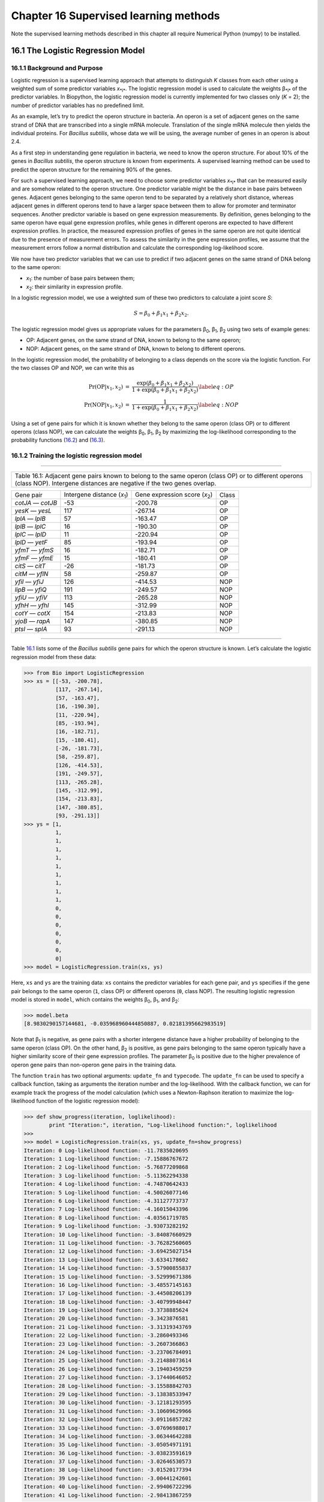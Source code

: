 Chapter 16  Supervised learning methods
=======================================

Note the supervised learning methods described in this chapter all
require Numerical Python (numpy) to be installed.

16.1  The Logistic Regression Model
-----------------------------------

16.1.1  Background and Purpose
~~~~~~~~~~~~~~~~~~~~~~~~~~~~~~

Logistic regression is a supervised learning approach that attempts to
distinguish *K* classes from each other using a weighted sum of some
predictor variables *x*\ :sub:`*i*`. The logistic regression model is
used to calculate the weights β\ :sub:`*i*` of the predictor variables.
In Biopython, the logistic regression model is currently implemented for
two classes only (*K* = 2); the number of predictor variables has no
predefined limit.

As an example, let’s try to predict the operon structure in bacteria. An
operon is a set of adjacent genes on the same strand of DNA that are
transcribed into a single mRNA molecule. Translation of the single mRNA
molecule then yields the individual proteins. For *Bacillus subtilis*,
whose data we will be using, the average number of genes in an operon is
about 2.4.

As a first step in understanding gene regulation in bacteria, we need to
know the operon structure. For about 10% of the genes in *Bacillus
subtilis*, the operon structure is known from experiments. A supervised
learning method can be used to predict the operon structure for the
remaining 90% of the genes.

For such a supervised learning approach, we need to choose some
predictor variables *x*\ :sub:`*i*` that can be measured easily and are
somehow related to the operon structure. One predictor variable might be
the distance in base pairs between genes. Adjacent genes belonging to
the same operon tend to be separated by a relatively short distance,
whereas adjacent genes in different operons tend to have a larger space
between them to allow for promoter and terminator sequences. Another
predictor variable is based on gene expression measurements. By
definition, genes belonging to the same operon have equal gene
expression profiles, while genes in different operons are expected to
have different expression profiles. In practice, the measured expression
profiles of genes in the same operon are not quite identical due to the
presence of measurement errors. To assess the similarity in the gene
expression profiles, we assume that the measurement errors follow a
normal distribution and calculate the corresponding log-likelihood
score.

We now have two predictor variables that we can use to predict if two
adjacent genes on the same strand of DNA belong to the same operon:

-  *x*\ :sub:`1`: the number of base pairs between them;
-  *x*\ :sub:`2`: their similarity in expression profile.

In a logistic regression model, we use a weighted sum of these two
predictors to calculate a joint score *S*:

.. math::

  \begin{equation}
  S = \beta_0 + \beta_1 x_1 + \beta_2 x_2.
  \end{equation}

The logistic regression model gives us appropriate values for the
parameters β\ :sub:`0`, β\ :sub:`1`, β\ :sub:`2` using two sets of
example genes:

-  OP: Adjacent genes, on the same strand of DNA, known to belong to the
   same operon;
-  NOP: Adjacent genes, on the same strand of DNA, known to belong to
   different operons.

In the logistic regression model, the probability of belonging to a
class depends on the score via the logistic function. For the two
classes OP and NOP, we can write this as

.. math:: 

  \begin{eqnarray}
  \Pr(\mathrm{OP}|x_1, x_2) & = & \frac{\exp(\beta_0 + \beta_1 x_1 + \beta_2 x_2)}{1+\exp(\beta_0 + \beta_1 x_1 + \beta_2 x_2)} \label{eq:OP} \\
  \Pr(\mathrm{NOP}|x_1, x_2) & = & \frac{1}{1+\exp(\beta_0 + \beta_1 x_1 + \beta_2 x_2)} \label{eq:NOP} 
  \end{eqnarray}

Using a set of gene pairs for which it is known whether they belong to
the same operon (class OP) or to different operons (class NOP), we can
calculate the weights β\ :sub:`0`, β\ :sub:`1`, β\ :sub:`2` by
maximizing the log-likelihood corresponding to the probability functions
(`16.2 <#eq:OP>`__) and (`16.3 <#eq:NOP>`__).

16.1.2  Training the logistic regression model
~~~~~~~~~~~~~~~~~~~~~~~~~~~~~~~~~~~~~~~~~~~~~~

--------------

+---------------------------------------------------------------------------------------------------------------------------------------------------------------------------------+
| Table 16.1: Adjacent gene pairs known to belong to the same operon (class OP) or to different operons (class NOP). Intergene distances are negative if the two genes overlap.   |
+---------------------------------------------------------------------------------------------------------------------------------------------------------------------------------+

+---------------------+--------------------------------------+-----------------------------------------+---------+
| Gene pair           | Intergene distance (*x*\ :sub:`1`)   | Gene expression score (*x*\ :sub:`2`)   | Class   |
+---------------------+--------------------------------------+-----------------------------------------+---------+
| *cotJA* — *cotJB*   | -53                                  | -200.78                                 | OP      |
+---------------------+--------------------------------------+-----------------------------------------+---------+
| *yesK* — *yesL*     | 117                                  | -267.14                                 | OP      |
+---------------------+--------------------------------------+-----------------------------------------+---------+
| *lplA* — *lplB*     | 57                                   | -163.47                                 | OP      |
+---------------------+--------------------------------------+-----------------------------------------+---------+
| *lplB* — *lplC*     | 16                                   | -190.30                                 | OP      |
+---------------------+--------------------------------------+-----------------------------------------+---------+
| *lplC* — *lplD*     | 11                                   | -220.94                                 | OP      |
+---------------------+--------------------------------------+-----------------------------------------+---------+
| *lplD* — *yetF*     | 85                                   | -193.94                                 | OP      |
+---------------------+--------------------------------------+-----------------------------------------+---------+
| *yfmT* — *yfmS*     | 16                                   | -182.71                                 | OP      |
+---------------------+--------------------------------------+-----------------------------------------+---------+
| *yfmF* — *yfmE*     | 15                                   | -180.41                                 | OP      |
+---------------------+--------------------------------------+-----------------------------------------+---------+
| *citS* — *citT*     | -26                                  | -181.73                                 | OP      |
+---------------------+--------------------------------------+-----------------------------------------+---------+
| *citM* — *yflN*     | 58                                   | -259.87                                 | OP      |
+---------------------+--------------------------------------+-----------------------------------------+---------+
| *yfiI* — *yfiJ*     | 126                                  | -414.53                                 | NOP     |
+---------------------+--------------------------------------+-----------------------------------------+---------+
| *lipB* — *yfiQ*     | 191                                  | -249.57                                 | NOP     |
+---------------------+--------------------------------------+-----------------------------------------+---------+
| *yfiU* — *yfiV*     | 113                                  | -265.28                                 | NOP     |
+---------------------+--------------------------------------+-----------------------------------------+---------+
| *yfhH* — *yfhI*     | 145                                  | -312.99                                 | NOP     |
+---------------------+--------------------------------------+-----------------------------------------+---------+
| *cotY* — *cotX*     | 154                                  | -213.83                                 | NOP     |
+---------------------+--------------------------------------+-----------------------------------------+---------+
| *yjoB* — *rapA*     | 147                                  | -380.85                                 | NOP     |
+---------------------+--------------------------------------+-----------------------------------------+---------+
| *ptsI* — *splA*     | 93                                   | -291.13                                 | NOP     |
+---------------------+--------------------------------------+-----------------------------------------+---------+

--------------

Table `16.1 <#table:training>`__ lists some of the *Bacillus subtilis*
gene pairs for which the operon structure is known. Let’s calculate the
logistic regression model from these data:

.. code:: verbatim

    >>> from Bio import LogisticRegression
    >>> xs = [[-53, -200.78],
              [117, -267.14],
              [57, -163.47],
              [16, -190.30],
              [11, -220.94],
              [85, -193.94],
              [16, -182.71],
              [15, -180.41],
              [-26, -181.73],
              [58, -259.87],
              [126, -414.53],
              [191, -249.57],
              [113, -265.28],
              [145, -312.99],
              [154, -213.83],
              [147, -380.85],
              [93, -291.13]]
    >>> ys = [1,
              1,
              1,
              1,
              1,
              1,
              1,
              1,
              1,
              1,
              0,
              0,
              0,
              0,
              0,
              0,
              0]
    >>> model = LogisticRegression.train(xs, ys)

Here, ``xs`` and ``ys`` are the training data: ``xs`` contains the
predictor variables for each gene pair, and ``ys`` specifies if the gene
pair belongs to the same operon (``1``, class OP) or different operons
(``0``, class NOP). The resulting logistic regression model is stored in
``model``, which contains the weights β\ :sub:`0`, β\ :sub:`1`, and
β\ :sub:`2`:

.. code:: verbatim

    >>> model.beta
    [8.9830290157144681, -0.035968960444850887, 0.02181395662983519]

Note that β\ :sub:`1` is negative, as gene pairs with a shorter
intergene distance have a higher probability of belonging to the same
operon (class OP). On the other hand, β\ :sub:`2` is positive, as gene
pairs belonging to the same operon typically have a higher similarity
score of their gene expression profiles. The parameter β\ :sub:`0` is
positive due to the higher prevalence of operon gene pairs than
non-operon gene pairs in the training data.

The function ``train`` has two optional arguments: ``update_fn`` and
``typecode``. The ``update_fn`` can be used to specify a callback
function, taking as arguments the iteration number and the
log-likelihood. With the callback function, we can for example track the
progress of the model calculation (which uses a Newton-Raphson iteration
to maximize the log-likelihood function of the logistic regression
model):

.. code:: verbatim

    >>> def show_progress(iteration, loglikelihood):
            print "Iteration:", iteration, "Log-likelihood function:", loglikelihood
    >>>
    >>> model = LogisticRegression.train(xs, ys, update_fn=show_progress)
    Iteration: 0 Log-likelihood function: -11.7835020695
    Iteration: 1 Log-likelihood function: -7.15886767672
    Iteration: 2 Log-likelihood function: -5.76877209868
    Iteration: 3 Log-likelihood function: -5.11362294338
    Iteration: 4 Log-likelihood function: -4.74870642433
    Iteration: 5 Log-likelihood function: -4.50026077146
    Iteration: 6 Log-likelihood function: -4.31127773737
    Iteration: 7 Log-likelihood function: -4.16015043396
    Iteration: 8 Log-likelihood function: -4.03561719785
    Iteration: 9 Log-likelihood function: -3.93073282192
    Iteration: 10 Log-likelihood function: -3.84087660929
    Iteration: 11 Log-likelihood function: -3.76282560605
    Iteration: 12 Log-likelihood function: -3.69425027154
    Iteration: 13 Log-likelihood function: -3.6334178602
    Iteration: 14 Log-likelihood function: -3.57900855837
    Iteration: 15 Log-likelihood function: -3.52999671386
    Iteration: 16 Log-likelihood function: -3.48557145163
    Iteration: 17 Log-likelihood function: -3.44508206139
    Iteration: 18 Log-likelihood function: -3.40799948447
    Iteration: 19 Log-likelihood function: -3.3738885624
    Iteration: 20 Log-likelihood function: -3.3423876581
    Iteration: 21 Log-likelihood function: -3.31319343769
    Iteration: 22 Log-likelihood function: -3.2860493346
    Iteration: 23 Log-likelihood function: -3.2607366863
    Iteration: 24 Log-likelihood function: -3.23706784091
    Iteration: 25 Log-likelihood function: -3.21488073614
    Iteration: 26 Log-likelihood function: -3.19403459259
    Iteration: 27 Log-likelihood function: -3.17440646052
    Iteration: 28 Log-likelihood function: -3.15588842703
    Iteration: 29 Log-likelihood function: -3.13838533947
    Iteration: 30 Log-likelihood function: -3.12181293595
    Iteration: 31 Log-likelihood function: -3.10609629966
    Iteration: 32 Log-likelihood function: -3.09116857282
    Iteration: 33 Log-likelihood function: -3.07696988017
    Iteration: 34 Log-likelihood function: -3.06344642288
    Iteration: 35 Log-likelihood function: -3.05054971191
    Iteration: 36 Log-likelihood function: -3.03823591619
    Iteration: 37 Log-likelihood function: -3.02646530573
    Iteration: 38 Log-likelihood function: -3.01520177394
    Iteration: 39 Log-likelihood function: -3.00441242601
    Iteration: 40 Log-likelihood function: -2.99406722296
    Iteration: 41 Log-likelihood function: -2.98413867259

The iteration stops once the increase in the log-likelihood function is
less than 0.01. If no convergence is reached after 500 iterations, the
``train`` function returns with an ``AssertionError``.

The optional keyword ``typecode`` can almost always be ignored. This
keyword allows the user to choose the type of Numeric matrix to use. In
particular, to avoid memory problems for very large problems, it may be
necessary to use single-precision floats (Float8, Float16, etc.) rather
than double, which is used by default.

16.1.3  Using the logistic regression model for classification
~~~~~~~~~~~~~~~~~~~~~~~~~~~~~~~~~~~~~~~~~~~~~~~~~~~~~~~~~~~~~~

Classification is performed by calling the ``classify`` function. Given
a logistic regression model and the values for *x*\ :sub:`1` and
*x*\ :sub:`2` (e.g. for a gene pair of unknown operon structure), the
``classify`` function returns ``1`` or ``0``, corresponding to class OP
and class NOP, respectively. For example, let’s consider the gene pairs
*yxcE*, *yxcD* and *yxiB*, *yxiA*:

--------------

+-------------------------------------------------------------+
| Table 16.2: Adjacent gene pairs of unknown operon status.   |
+-------------------------------------------------------------+

+-------------------+------------------------------------+---------------------------------------+
| Gene pair         | Intergene distance *x*\ :sub:`1`   | Gene expression score *x*\ :sub:`2`   |
+-------------------+------------------------------------+---------------------------------------+
| *yxcE* — *yxcD*   | 6                                  | -173.143442352                        |
+-------------------+------------------------------------+---------------------------------------+
| *yxiB* — *yxiA*   | 309                                | -271.005880394                        |
+-------------------+------------------------------------+---------------------------------------+

--------------

The logistic regression model classifies *yxcE*, *yxcD* as belonging to
the same operon (class OP), while *yxiB*, *yxiA* are predicted to belong
to different operons:

.. code:: verbatim

    >>> print "yxcE, yxcD:", LogisticRegression.classify(model, [6,-173.143442352])
    yxcE, yxcD: 1
    >>> print "yxiB, yxiA:", LogisticRegression.classify(model, [309, -271.005880394])
    yxiB, yxiA: 0

(which, by the way, agrees with the biological literature).

To find out how confident we can be in these predictions, we can call
the ``calculate`` function to obtain the probabilities (equations
(`16.2 <#eq:OP>`__) and (`16.3 <#eq:NOP>`__)) for class OP and NOP. For
*yxcE*, *yxcD* we find

.. code:: verbatim

    >>> q, p = LogisticRegression.calculate(model, [6,-173.143442352])
    >>> print "class OP: probability =", p, "class NOP: probability =", q
    class OP: probability = 0.993242163503 class NOP: probability = 0.00675783649744

and for *yxiB*, *yxiA*

.. code:: verbatim

    >>> q, p = LogisticRegression.calculate(model, [309, -271.005880394])
    >>> print "class OP: probability =", p, "class NOP: probability =", q
    class OP: probability = 0.000321211251817 class NOP: probability = 0.999678788748

To get some idea of the prediction accuracy of the logistic regression
model, we can apply it to the training data:

.. code:: verbatim

    >>> for i in range(len(ys)):
            print "True:", ys[i], "Predicted:", LogisticRegression.classify(model, xs[i])
    True: 1 Predicted: 1
    True: 1 Predicted: 0
    True: 1 Predicted: 1
    True: 1 Predicted: 1
    True: 1 Predicted: 1
    True: 1 Predicted: 1
    True: 1 Predicted: 1
    True: 1 Predicted: 1
    True: 1 Predicted: 1
    True: 1 Predicted: 1
    True: 0 Predicted: 0
    True: 0 Predicted: 0
    True: 0 Predicted: 0
    True: 0 Predicted: 0
    True: 0 Predicted: 0
    True: 0 Predicted: 0
    True: 0 Predicted: 0

showing that the prediction is correct for all but one of the gene
pairs. A more reliable estimate of the prediction accuracy can be found
from a leave-one-out analysis, in which the model is recalculated from
the training data after removing the gene to be predicted:

.. code:: verbatim

    >>> for i in range(len(ys)):
            model = LogisticRegression.train(xs[:i]+xs[i+1:], ys[:i]+ys[i+1:])
            print "True:", ys[i], "Predicted:", LogisticRegression.classify(model, xs[i])
    True: 1 Predicted: 1
    True: 1 Predicted: 0
    True: 1 Predicted: 1
    True: 1 Predicted: 1
    True: 1 Predicted: 1
    True: 1 Predicted: 1
    True: 1 Predicted: 1
    True: 1 Predicted: 1
    True: 1 Predicted: 1
    True: 1 Predicted: 1
    True: 0 Predicted: 0
    True: 0 Predicted: 0
    True: 0 Predicted: 0
    True: 0 Predicted: 0
    True: 0 Predicted: 1
    True: 0 Predicted: 0
    True: 0 Predicted: 0

The leave-one-out analysis shows that the prediction of the logistic
regression model is incorrect for only two of the gene pairs, which
corresponds to a prediction accuracy of 88%.

16.1.4  Logistic Regression, Linear Discriminant Analysis, and Support Vector Machines
~~~~~~~~~~~~~~~~~~~~~~~~~~~~~~~~~~~~~~~~~~~~~~~~~~~~~~~~~~~~~~~~~~~~~~~~~~~~~~~~~~~~~~

The logistic regression model is similar to linear discriminant
analysis. In linear discriminant analysis, the class probabilities also
follow equations (`16.2 <#eq:OP>`__) and (`16.3 <#eq:NOP>`__). However,
instead of estimating the coefficients β directly, we first fit a normal
distribution to the predictor variables *x*. The coefficients β are then
calculated from the means and covariances of the normal distribution. If
the distribution of *x* is indeed normal, then we expect linear
discriminant analysis to perform better than the logistic regression
model. The logistic regression model, on the other hand, is more robust
to deviations from normality.

Another similar approach is a support vector machine with a linear
kernel. Such an SVM also uses a linear combination of the predictors,
but estimates the coefficients β from the predictor variables *x* near
the boundary region between the classes. If the logistic regression
model (equations (`16.2 <#eq:OP>`__) and (`16.3 <#eq:NOP>`__)) is a good
description for *x* away from the boundary region, we expect the
logistic regression model to perform better than an SVM with a linear
kernel, as it relies on more data. If not, an SVM with a linear kernel
may perform better.

Trevor Hastie, Robert Tibshirani, and Jerome Friedman: *The Elements of
Statistical Learning. Data Mining, Inference, and Prediction*. Springer
Series in Statistics, 2001. Chapter 4.4.

16.2  *k*-Nearest Neighbors
---------------------------

16.2.1  Background and purpose
~~~~~~~~~~~~~~~~~~~~~~~~~~~~~~

The *k*-nearest neighbors method is a supervised learning approach that
does not need to fit a model to the data. Instead, data points are
classified based on the categories of the *k* nearest neighbors in the
training data set.

In Biopython, the *k*-nearest neighbors method is available in
``Bio.kNN``. To illustrate the use of the *k*-nearest neighbor method in
Biopython, we will use the same operon data set as in section
`16.1 <#sec:LogisticRegression>`__.

16.2.2  Initializing a *k*-nearest neighbors model
~~~~~~~~~~~~~~~~~~~~~~~~~~~~~~~~~~~~~~~~~~~~~~~~~~

Using the data in Table `16.1 <#table:training>`__, we create and
initialize a *k*-nearest neighbors model as follows:

.. code:: verbatim

    >>> from Bio import kNN
    >>> k = 3
    >>> model = kNN.train(xs, ys, k)

where ``xs`` and ``ys`` are the same as in Section
`16.1.2 <#subsec:LogisticRegressionTraining>`__. Here, ``k`` is the
number of neighbors *k* that will be considered for the classification.
For classification into two classes, choosing an odd number for *k* lets
you avoid tied votes. The function name ``train`` is a bit of a
misnomer, since no model training is done: this function simply stores
``xs``, ``ys``, and ``k`` in ``model``.

16.2.3  Using a *k*-nearest neighbors model for classification
~~~~~~~~~~~~~~~~~~~~~~~~~~~~~~~~~~~~~~~~~~~~~~~~~~~~~~~~~~~~~~

To classify new data using the *k*-nearest neighbors model, we use the
``classify`` function. This function takes a data point
(*x*\ :sub:`1`,\ *x*\ :sub:`2`) and finds the *k*-nearest neighbors in
the training data set ``xs``. The data point (*x*\ :sub:`1`,
*x*\ :sub:`2`) is then classified based on which category (``ys``)
occurs most among the *k* neighbors.

For the example of the gene pairs *yxcE*, *yxcD* and *yxiB*, *yxiA*, we
find:

.. code:: verbatim

    >>> x = [6, -173.143442352]
    >>> print "yxcE, yxcD:", kNN.classify(model, x)
    yxcE, yxcD: 1
    >>> x = [309, -271.005880394]
    >>> print "yxiB, yxiA:", kNN.classify(model, x)
    yxiB, yxiA: 0

In agreement with the logistic regression model, *yxcE*, *yxcD* are
classified as belonging to the same operon (class OP), while *yxiB*,
*yxiA* are predicted to belong to different operons.

The ``classify`` function lets us specify both a distance function and a
weight function as optional arguments. The distance function affects
which *k* neighbors are chosen as the nearest neighbors, as these are
defined as the neighbors with the smallest distance to the query point
(*x*, *y*). By default, the Euclidean distance is used. Instead, we
could for example use the city-block (Manhattan) distance:

.. code:: verbatim

    >>> def cityblock(x1, x2):
    ...    assert len(x1)==2
    ...    assert len(x2)==2
    ...    distance = abs(x1[0]-x2[0]) + abs(x1[1]-x2[1])
    ...    return distance
    ...
    >>> x = [6, -173.143442352]
    >>> print "yxcE, yxcD:", kNN.classify(model, x, distance_fn = cityblock)
    yxcE, yxcD: 1

The weight function can be used for weighted voting. For example, we may
want to give closer neighbors a higher weight than neighbors that are
further away:

.. code:: verbatim

    >>> def weight(x1, x2):
    ...    assert len(x1)==2
    ...    assert len(x2)==2
    ...    return exp(-abs(x1[0]-x2[0]) - abs(x1[1]-x2[1]))
    ...
    >>> x = [6, -173.143442352]
    >>> print "yxcE, yxcD:", kNN.classify(model, x, weight_fn = weight)
    yxcE, yxcD: 1

By default, all neighbors are given an equal weight.

To find out how confident we can be in these predictions, we can call
the ``calculate`` function, which will calculate the total weight
assigned to the classes OP and NOP. For the default weighting scheme,
this reduces to the number of neighbors in each category. For *yxcE*,
*yxcD*, we find

.. code:: verbatim

    >>> x = [6, -173.143442352]
    >>> weight = kNN.calculate(model, x)
    >>> print "class OP: weight =", weight[0], "class NOP: weight =", weight[1]
    class OP: weight = 0.0 class NOP: weight = 3.0

which means that all three neighbors of ``x1``, ``x2`` are in the NOP
class. As another example, for *yesK*, *yesL* we find

.. code:: verbatim

    >>> x = [117, -267.14]
    >>> weight = kNN.calculate(model, x)
    >>> print "class OP: weight =", weight[0], "class NOP: weight =", weight[1]
    class OP: weight = 2.0 class NOP: weight = 1.0

which means that two neighbors are operon pairs and one neighbor is a
non-operon pair.

To get some idea of the prediction accuracy of the *k*-nearest neighbors
approach, we can apply it to the training data:

.. code:: verbatim

    >>> for i in range(len(ys)):
            print "True:", ys[i], "Predicted:", kNN.classify(model, xs[i])
    True: 1 Predicted: 1
    True: 1 Predicted: 0
    True: 1 Predicted: 1
    True: 1 Predicted: 1
    True: 1 Predicted: 1
    True: 1 Predicted: 1
    True: 1 Predicted: 1
    True: 1 Predicted: 1
    True: 1 Predicted: 1
    True: 1 Predicted: 0
    True: 0 Predicted: 0
    True: 0 Predicted: 0
    True: 0 Predicted: 0
    True: 0 Predicted: 0
    True: 0 Predicted: 0
    True: 0 Predicted: 0
    True: 0 Predicted: 0

showing that the prediction is correct for all but two of the gene
pairs. A more reliable estimate of the prediction accuracy can be found
from a leave-one-out analysis, in which the model is recalculated from
the training data after removing the gene to be predicted:

.. code:: verbatim

    >>> for i in range(len(ys)):
            model = kNN.train(xs[:i]+xs[i+1:], ys[:i]+ys[i+1:])
            print "True:", ys[i], "Predicted:", kNN.classify(model, xs[i])
    True: 1 Predicted: 1
    True: 1 Predicted: 0
    True: 1 Predicted: 1
    True: 1 Predicted: 1
    True: 1 Predicted: 1
    True: 1 Predicted: 1
    True: 1 Predicted: 1
    True: 1 Predicted: 1
    True: 1 Predicted: 1
    True: 1 Predicted: 0
    True: 0 Predicted: 0
    True: 0 Predicted: 0
    True: 0 Predicted: 1
    True: 0 Predicted: 0
    True: 0 Predicted: 0
    True: 0 Predicted: 0
    True: 0 Predicted: 1

The leave-one-out analysis shows that *k*-nearest neighbors model is
correct for 13 out of 17 gene pairs, which corresponds to a prediction
accuracy of 76%.

16.3  Naïve Bayes
-----------------

This section will describe the ``Bio.NaiveBayes`` module.

16.4  Maximum Entropy
---------------------

This section will describe the ``Bio.MaximumEntropy`` module.

16.5  Markov Models
-------------------

This section will describe the ``Bio.MarkovModel`` and/or
``Bio.HMM.MarkovModel`` modules.


